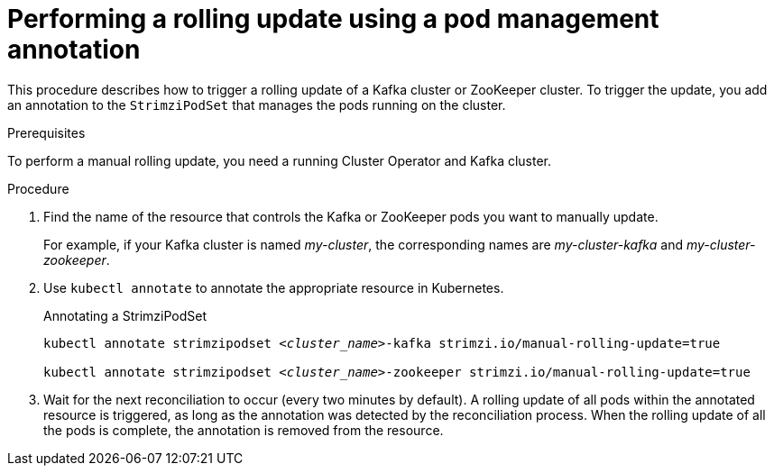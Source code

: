 // Module included in the following assemblies:
//
// managing/assembly-rolling-updates.adoc

[id='proc-manual-rolling-update-strimzipodset-{context}']
= Performing a rolling update using a pod management annotation

[role="_abstract"]
This procedure describes how to trigger a rolling update of a Kafka cluster or ZooKeeper cluster.
To trigger the update, you add an annotation to the `StrimziPodSet` that manages the pods running on the cluster.

.Prerequisites

To perform a manual rolling update, you need a running Cluster Operator and Kafka cluster.

.Procedure

. Find the name of the resource that controls the Kafka or ZooKeeper pods you want to manually update.
+
For example, if your Kafka cluster is named _my-cluster_, the corresponding names are _my-cluster-kafka_ and _my-cluster-zookeeper_.

. Use `kubectl annotate` to annotate the appropriate resource in Kubernetes.
+
.Annotating a StrimziPodSet
[source,shell,subs=+quotes]
----
kubectl annotate strimzipodset _<cluster_name>_-kafka strimzi.io/manual-rolling-update=true

kubectl annotate strimzipodset _<cluster_name>_-zookeeper strimzi.io/manual-rolling-update=true
----

. Wait for the next reconciliation to occur (every two minutes by default).
A rolling update of all pods within the annotated resource is triggered, as long as the annotation was detected by the reconciliation process.
When the rolling update of all the pods is complete, the annotation is removed from the resource.
